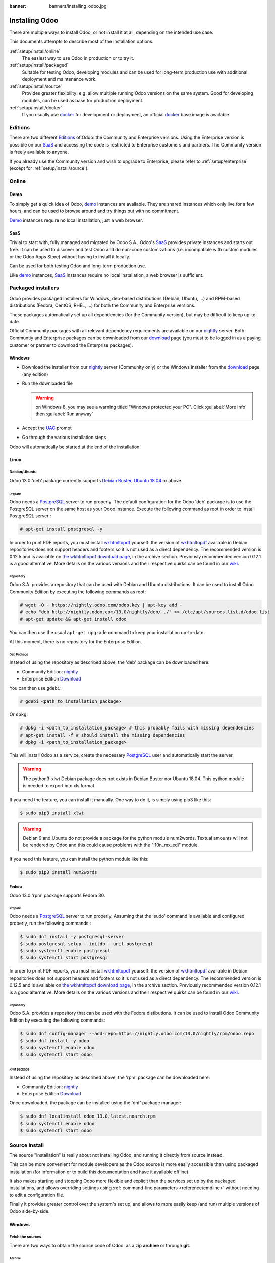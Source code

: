 :banner: banners/installing_odoo.jpg


.. _setup/install:

===============
Installing Odoo
===============

There are multiple ways to install Odoo, or not install it at all, depending
on the intended use case.

This documents attempts to describe most of the installation options.

:ref:`setup/install/online`
    The easiest way to use Odoo in production or to try it.

:ref:`setup/install/packaged`
    Suitable for testing Odoo, developing modules and can be used for
    long-term production use with additional deployment and maintenance work.

:ref:`setup/install/source`
    Provides greater flexibility:  e.g. allow multiple running Odoo versions on
    the same system. Good for developing modules, can be used as base for
    production deployment.

:ref:`setup/install/docker`
    If you usually use docker_ for development or deployment, an official
    docker_ base image is available.


.. _setup/install/editions:

Editions
========

There are two different Editions_ of Odoo: the Community and Enterprise versions.
Using the Enterprise version is possible on our SaaS_ and accessing the code is
restricted to Enterprise customers and partners. The Community version is freely
available to anyone.

If you already use the Community version and wish to upgrade to Enterprise, please
refer to :ref:`setup/enterprise` (except for :ref:`setup/install/source`).


.. _setup/install/online:

Online
======

Demo
----

To simply get a quick idea of Odoo, demo_ instances are available. They are
shared instances which only live for a few hours, and can be used to browse
around and try things out with no commitment.

Demo_ instances require no local installation, just a web browser.

SaaS
----

Trivial to start with, fully managed and migrated by Odoo S.A., Odoo's SaaS_
provides private instances and starts out free. It can be used to discover and
test Odoo and do non-code customizations (i.e. incompatible with custom modules
or the Odoo Apps Store) without having to install it locally.

Can be used for both testing Odoo and long-term production use.

Like demo_ instances, SaaS_ instances require no local installation, a web
browser is sufficient.


.. _setup/install/packaged:

Packaged installers
===================

Odoo provides packaged installers for Windows, deb-based distributions
(Debian, Ubuntu, …) and RPM-based distributions (Fedora, CentOS, RHEL, …) for
both the Community and Enterprise versions.

These packages automatically set up all dependencies (for the Community version),
but may be difficult to keep up-to-date.

Official Community packages with all relevant dependency requirements are
available on our nightly_ server. Both Communtiy and Enterprise packages can
be downloaded from our download_ page (you must to be logged in as a paying
customer or partner to download the Enterprise packages).

Windows
-------

* Download the installer from our nightly_ server (Community only)
  or the Windows installer from the download_ page (any edition)
* Run the downloaded file

  .. warning:: on Windows 8, you may see a warning titled "Windows protected
               your PC". Click :guilabel:`More Info` then
               :guilabel:`Run anyway`

* Accept the UAC_ prompt
* Go through the various installation steps

Odoo will automatically be started at the end of the installation.

Linux
-----

Debian/Ubuntu
'''''''''''''

Odoo 13.0 'deb' package currently supports `Debian Buster`_, `Ubuntu 18.04`_ or above.

Prepare
^^^^^^^

Odoo needs a `PostgreSQL`_ server to run properly. The default configuration for
the Odoo 'deb' package is to use the PostgreSQL server on the same host as your
Odoo instance. Execute the following command as root in order to install
PostgreSQL server :

.. code-block:: console

  # apt-get install postgresql -y

In order to print PDF reports, you must install wkhtmltopdf_ yourself:
the version of wkhtmltopdf_ available in Debian repositories does
not support headers and footers so it is not used as a direct dependency.
The recommended version is 0.12.5 and is available on
`the wkhtmltopdf download page`_, in the archive section. Previously
recommended version 0.12.1 is a good alternative.
More details on the various versions and their respective quirks can be
found in our `wiki <https://github.com/odoo/odoo/wiki/Wkhtmltopdf>`_.

Repository
^^^^^^^^^^

Odoo S.A. provides a repository that can be used with  Debian and Ubuntu
distributions. It can be used to install Odoo Community Edition by executing the
following commands as root:

.. code-block:: console

    # wget -O - https://nightly.odoo.com/odoo.key | apt-key add -
    # echo "deb http://nightly.odoo.com/13.0/nightly/deb/ ./" >> /etc/apt/sources.list.d/odoo.list
    # apt-get update && apt-get install odoo

You can then use the usual ``apt-get upgrade`` command to keep your installation up-to-date.

At this moment, there is no repository for the Enterprise Edition.

Deb Package
^^^^^^^^^^^

Instead of using the repository as described above, the 'deb' package can be
downloaded here:

* Community Edition: `nightly`_
* Enterprise Edition `Download`_

You can then use ``gdebi``:

.. code-block:: console

    # gdebi <path_to_installation_package>

Or ``dpkg``:

.. code-block:: console

    # dpkg -i <path_to_installation_package> # this probably fails with missing dependencies
    # apt-get install -f # should install the missing dependencies
    # dpkg -i <path_to_installation_package>

This will install Odoo as a service, create the necessary PostgreSQL_ user
and automatically start the server.

.. warning:: The python3-xlwt Debian package does not exists in Debian Buster nor Ubuntu 18.04.
             This python module is needed to export into xls format.

If you need the feature, you can install it manually.
One way to do it, is simply using pip3 like this:

.. code-block:: console

    $ sudo pip3 install xlwt

.. warning:: Debian 9 and Ubuntu do not provide a package for the python module
             num2words.
             Textual amounts will not be rendered by Odoo and this could cause
             problems with the "l10n_mx_edi" module.

If you need this feature, you can install the python module like this:

.. code-block:: console

    $ sudo pip3 install num2words

Fedora
''''''

Odoo 13.0 'rpm' package supports Fedora 30.

Prepare
^^^^^^^
Odoo needs a `PostgreSQL`_ server to run properly. Assuming that the 'sudo'
command is available and configured properly, run the following commands :

.. code-block:: console

    $ sudo dnf install -y postgresql-server
    $ sudo postgresql-setup --initdb --unit postgresql
    $ sudo systemctl enable postgresql
    $ sudo systemctl start postgresql

In order to print PDF reports, you must install wkhtmltopdf_ yourself:
the version of wkhtmltopdf_ available in Debian repositories does
not support headers and footers so it is not used as a direct dependency.
The recommended version is 0.12.5 and is available on
`the wkhtmltopdf download page`_, in the archive section. Previously
recommended version 0.12.1 is a good alternative.
More details on the various versions and their respective quirks can be
found in our `wiki <https://github.com/odoo/odoo/wiki/Wkhtmltopdf>`_.

Repository
^^^^^^^^^^

Odoo S.A. provides a repository that can be used with the Fedora distibutions.
It can be used to install Odoo Community Edition by executing the following
commands:

.. code-block:: console

    $ sudo dnf config-manager --add-repo=https://nightly.odoo.com/13.0/nightly/rpm/odoo.repo
    $ sudo dnf install -y odoo
    $ sudo systemctl enable odoo
    $ sudo systemctl start odoo

RPM package
^^^^^^^^^^^

Instead of using the repository as described above, the 'rpm' package can be
downloaded here:

* Community Edition: `nightly`_
* Enterprise Edition `Download`_

Once downloaded, the package can be installed using the 'dnf' package manager:

.. code-block:: console

    $ sudo dnf localinstall odoo_13.0.latest.noarch.rpm
    $ sudo systemctl enable odoo
    $ sudo systemctl start odoo


.. _setup/install/source:

Source Install
==============

The source "installation" is really about not installing Odoo, and running it directly from source
instead.

This can be more convenient for module developers as the Odoo source is more easily accessible
than using packaged installation (for information or to build this documentation and have it
available offline).

It also makes starting and stopping Odoo more flexible and explicit than the services set up by the
packaged installations, and allows overriding settings using
:ref:`command-line parameters <reference/cmdline>` without needing to edit a configuration file.

Finally it provides greater control over the system's set up, and allows to more easily keep
(and run) multiple versions of Odoo side-by-side.

Windows
-------

Fetch the sources
'''''''''''''''''

There are two ways to obtain the source code of Odoo: as a zip **archive** or through **git**.

Archive
^^^^^^^

Community Edition:

* `Official download page <download_>`_
* `GitHub repository <community-repository_>`_
* `Nightly server <nightly_>`_

Enterprise Edition:

* `Official download page <download_>`_
* `GitHub repository <enterprise-repository_>`_

Git
^^^

The following requires git_ to be installed on your machine and that you have basic knowledge of
git commands.

Community Edition:

.. code-block:: doscon

    C:\> git clone https://github.com/odoo/odoo.git


Enterprise Edition: (see :ref:`setup/install/editions` to get access)

.. code-block:: doscon

  C:\> git clone https://github.com/odoo/enterprise.git

.. note:: **The Enterprise git repository does not contain the full Odoo source code**. It is only
          a collection of extra add-ons. The main server code is in the Community version. Running
          the Enterprise version actually means running the server from the Community version with
          the addons-path option set to the folder with the Enterprise version. You need to clone
          both the Community and Enterprise repository to have a working Odoo Enterprise
          installation.

Prepare
'''''''

Python
^^^^^^

Odoo requires Python 3.6 or later to run. Use the the official `Python 3 installer
<https://www.python.org/downloads/windows/>`_ to download and install Python 3 on your machine.

During installation, check **Add Python 3 to PATH**, then click **Customize Installation** and make
sure that **pip** is checked.

.. note:: If Python 3 is already installed, make sure that it is 3.6 or above, as previous versions
          are not compatible with Odoo.

          .. code-block:: doscon

              C:\> python3 --version

          Verify also that pip_ is installed for this version.

          .. code-block:: doscon

              C:\> pip3 --version

PostgreSQL
^^^^^^^^^^

Odoo uses PostgreSQL as database management system. Download and install the `latest version of
PostgreSQL <https://www.postgresql.org/download/windows/>`_.

By default, the only user is `postgres` but Odoo forbids connecting as `postgres`, so you need to
create a new PostgreSQL user:

#. Add PostgreSQL's `bin` directory (by default: `C:\\Program Files\\PostgreSQL\\<version>\\bin`) to
   your `PATH`.
#. Create a postgres user with a password using the pg admin gui:

   * Open **pgAdminIII**.
   * Double-click the server to create a connection.
   * Select :menuselection:`Edit --> New Object --> New Login Role`.
   * Enter the username in the **Role Name** field (e.g. `odoo`).
   * Open the **Definition** tab and enter the password (e.g. ``odoo``), then click **OK**.

Dependencies
^^^^^^^^^^^^

Odoo dependencies are listed in the `requirements.txt` file located at the root of the Odoo
community directory. Most of them can be installed with **pip**.

.. tip:: It can be preferable to not mix python modules packages between different instances of Odoo
         or with your system. You can use virtualenv_ to create isolated Python environments.

Navigate to the path of your Odoo Community installation (`YourOdooCommunityPath`) and run **pip**
on the requirements file:

.. code-block:: doscon

    C:\> cd \YourOdooCommunityPath
    C:\YourOdooCommunityPath> C:\Python35\Scripts\pip.exe install -r requirements.txt

.. warning:: Some dependencies cannot be installed through pip and require to be installed manually.
             In particular:

             * `psycopg` must be installed with
               `this installer <http://www.stickpeople.com/projects/python/win-psycopg/>`_.
             * `wkhtmltopdf` must be installed in version `0.12.5 <the wkhtmltopdf download page_>`_
               for it to support headers and footers. See our
               `wiki <https://github.com/odoo/odoo/wiki/Wkhtmltopdf>`_ for more details on the
               various versions.

For languages with right-to-left interface (such as Arabic or Hebrew), the package `rtlcss` is
needed:

#. Download and install `nodejs <https://nodejs.org/en/download/>`_.
#. Install `rtlcss`:

   .. code-block:: doscon

       C:\> npm install -g rtlcss

#. Edit the System Environment's variable `PATH` to add the folder where `rtlcss.cmd` is located
   (typically: `C:\\Users\\<user>\\AppData\\Roaming\\npm\\`).

Running Odoo
''''''''''''

Once all dependencies are set up, Odoo can be launched by running `odoo-bin`, the
command-line interface of the server. It is located at the root of the Odoo Community directory.

To configure the server, you can either specify :ref:`command-line arguments <reference/cmdline/server>` or a
:ref:`configuration file <reference/cmdline/config>`.

.. tip:: For the Enterprise edition, you must add the path to the `enterprise` addons to the
         `addons-path` argument. Note that it must come before the other paths in `addons-path` for
         addons to be loaded correctly.

Common necessary configurations are:

* PostgreSQL user and password.
* Custom addon paths beyond the defaults, to load your own modules.

A typical way to run the server would be:

.. code-block:: doscon

    C:\YourOdooCommunityPath> python3 odoo-bin -r dbuser -w dbpassword --addons-path=addons,../mymodules --db-filter=mydb$

Where `YourOdooCommunityPath` is the path of the Odoo Community installation, `dbuser` is the
PostgreSQL login, `dbpassword` is the PostgreSQL password, `../mymodules` is a directory with
additional addons and `mydb` is the default database to serve on `localhost:8069`.

Linux
-----

Fetch the sources
'''''''''''''''''

There are two ways to obtain the source code of Odoo: as a zip **archive** or through **git**.

Archive
^^^^^^^

Community Edition:

* `Official download page <download_>`_
* `GitHub repository <community-repository_>`_
* `Nightly server <nightly_>`_

Enterprise Edition:

* `Official download page <download_>`_
* `GitHub repository <enterprise-repository_>`_

Git
^^^

The following requires git_ to be installed on your machine and that you have basic knowledge of
git commands.

Community Edition:

.. code-block:: console

    $ git clone https://github.com/odoo/odoo.git


Enterprise Edition: (see :ref:`setup/install/editions` to get access)

.. code-block:: console

  $ git clone https://github.com/odoo/enterprise.git

.. note:: Those repositories are quite heavy so you might be interrested only fetching the branch
          you need. See
          `branch
           <https://git-scm.com/docs/git-clone#Documentation/git-clone.txt--bltnamegt>`_
           and
          `single branch
           <https://git-scm.com/docs/git-clone#Documentation/git-clone.txt---no-single-branch>`_

.. note:: **The Enterprise git repository does not contain the full Odoo source code**. It is only
          a collection of extra add-ons. The main server code is in the Community version. Running
          the Enterprise version actually means running the server from the Community version with
          the addons-path option set to the folder with the Enterprise version. You need to clone
          both the Community and Enterprise repository to have a working Odoo Enterprise
          installation.

Prepare
'''''''

Python
^^^^^^

Odoo requires Python 3.6 or later to run. Use your package manager to download and install Python 3
on your machine if it is not already done.

.. note:: If Python 3 is already installed, make sure that it is 3.6 or above, as previous versions
          are not compatible with Odoo.

          .. code-block:: console

              $ python3 --version

          Verify also that pip_ is installed for this version.

          .. code-block:: console

              $ pip3 --version

PostgreSQL
^^^^^^^^^^

Odoo uses PostgreSQL as database management system. Use your package manager to download and install
the latest version of PostgreSQL.

By default, the only user is `postgres` but Odoo forbids connecting as `postgres`, so you need to
create a new PostgreSQL user:

.. code-block:: console

  $ sudo -u postgres createuser -s $USER
  $ createdb $USER

.. note:: Because your PostgreSQL user has the same name as your Unix login, you will be able to
          connect to the database without password.

Dependencies
^^^^^^^^^^^^

Odoo dependencies are listed in the `requirements.txt` file located at the root of the Odoo
community directory. Most of them can be installed with **pip** altough some libraries require
installing other system package too.

.. tip:: It can be preferable to not mix python modules packages between different instances of Odoo
         or with your system. You can use virtualenv_ to create isolated Python environments.

On Debian/Ubuntu, the requirements file requires the following packages to be installated:

.. code-block:: console

    # apt install libpq-dev libldap2-dev libsasl2-dev libxslt1-dev
    # apt install python3-setuptools python3-wheel

Some installations require wheel to be installed via pip too:

.. code-block:: console
    $ pip3 install wheel

Navigate to the path of your Odoo Community installation (`YourOdooCommunityPath`) and run **pip**
on the requirements file:

.. code-block:: console

    $ cd /YourOdooCommunityPath
    /YourOdooCommunityPath$ pip3 install -r requirements.txt

.. warning:: For libraries using native code (Pillow, lxml, greenlet, gevent, psycopg2, ldap), it
             may be necessary to install development tools and native dependencies before pip is
             able to install the dependencies themselves. These are available in `-dev` or `-devel`
             packages for Python, PostgreSQL, libxml2, libxslt1, libevent, libsasl2 and libldap2.

.. warning:: Some dependencies cannot be installed through pip and require to be installed manually.
             In particular:

             * `wkhtmltopdf` must be installed in version `0.12.5 <the wkhtmltopdf download page_>`_
               for it to support headers and footers. See our
               `wiki <https://github.com/odoo/odoo/wiki/Wkhtmltopdf>`_ for more details on the
               various versions.

For languages with right-to-left interface (such as Arabic or Hebrew), the package `rtlcss` is
needed:

#. Download and install **nodejs** and **npm** with your package manager.
#. Install `rtlcss`:

   .. code-block:: console

       $ sudo npm install -g rtlcss

Running Odoo
''''''''''''

Once all dependencies are set up, Odoo can be launched by running `odoo-bin`, the
command-line interface of the server. It is located at the root of the Odoo Community directory.

To configure the server, you can either specify :ref:`command-line arguments <reference/cmdline/server>` or a
:ref:`configuration file <reference/cmdline/config>`.

.. tip:: For the Enterprise edition, you must add the path to the `enterprise` addons to the
         `addons-path` argument. Note that it must come before the other paths in `addons-path` for
         addons to be loaded correctly.

Common necessary configurations are:

* PostgreSQL user and password. Odoo has no defaults beyond
  `psycopg2's defaults <http://initd.org/psycopg/docs/module.html>`_: connects over a UNIX socket on
  port `5432` with the current user and no password.
* Custom addon paths beyond the defaults, to load your own modules.

A typical way to run the server would be:

.. code-block:: console

    /YourOdooCommunityPath$ python3 odoo-bin --addons-path=addons,../mymodules --db-filter=mydb$

Where `YourOdooCommunityPath` is the path of the Odoo Community installation, `../mymodules` is a
directory with additional addons and `mydb` is the default database to serve on `localhost:8069`.

Mac OS
------

Fetch the sources
'''''''''''''''''

There are two ways to obtain the source code of Odoo: as a zip **archive** or through **git**.

Archive
^^^^^^^

Community Edition:

* `Official download page <download_>`_
* `GitHub repository <community-repository_>`_
* `Nightly server <nightly_>`_

Enterprise Edition:

* `Official download page <download_>`_
* `GitHub repository <enterprise-repository_>`_

Git
^^^

The following requires git_ to be installed on your machine and that you have basic knowledge of
git commands.

Community Edition:

.. code-block:: console

    $ git clone https://github.com/odoo/odoo.git


Enterprise Edition: (see :ref:`setup/install/editions` to get access)

.. code-block:: console

  $ git clone https://github.com/odoo/enterprise.git

.. note:: **The Enterprise git repository does not contain the full Odoo source code**. It is only
          a collection of extra add-ons. The main server code is in the Community version. Running
          the Enterprise version actually means running the server from the Community version with
          the addons-path option set to the folder with the Enterprise version. You need to clone
          both the Community and Enterprise repository to have a working Odoo Enterprise
          installation.

Prepare
'''''''

Python
^^^^^^

Odoo requires Python 3.6 or later to run. Use your preferred package manager (homebrew_, macports_)
to download and install Python 3 on your machine if it is not already done.

.. note:: If Python 3 is already installed, make sure that it is 3.6 or above, as previous versions
          are not compatible with Odoo.

          .. code-block:: console

              $ python3 --version

          Verify also that pip_ is installed for this version.

          .. code-block:: console

              $ pip3 --version

PostgreSQL
^^^^^^^^^^

Odoo uses PostgreSQL as database management system. Use `postgres.app <https://postgresapp.com>`_
to download and install the latest version of PostgreSQL.

By default, the only user is `postgres` but Odoo forbids connecting as `postgres`, so you need to
create a new PostgreSQL user:

.. code-block:: console

  $ sudo -u postgres createuser -s $USER
  $ createdb $USER

.. note:: Because your PostgreSQL user has the same name as your Unix login, you will be able to
          connect to the database without password.

Dependencies
^^^^^^^^^^^^

Odoo dependencies are listed in the `requirements.txt` file located at the root of the Odoo
community directory. Most of them can be installed with **pip**.

.. tip:: It can be preferable to not mix python modules packages between different instances of Odoo
         or with your system. You can use virtualenv_ to create isolated Python environments.

Navigate to the path of your Odoo Community installation (`YourOdooCommunityPath`) and run **pip**
on the requirements file:

.. code-block:: console

   $ cd /YourOdooCommunityPath
   /YourOdooCommunityPath$ pip3 install -r requirements.txt

.. warning:: Non-Python dependencies need to be installed with a package manager:

             #. Download and install the **Command Line Tools**:

                .. code-block:: console

                   $ xcode-select --install

             #. Download and install the package manager of your choice (homebrew_, macports_).
             #. Install non-python dependencies.

.. warning:: Some dependencies cannot be installed through pip and require to be installed manually.
             In particular:

             * `wkhtmltopdf` must be installed in version `0.12.5 <the wkhtmltopdf download page_>`_
               for it to support headers and footers. See our
               `wiki <https://github.com/odoo/odoo/wiki/Wkhtmltopdf>`_ for more details on the
               various versions.

For languages with right-to-left interface (such as Arabic or Hebrew), the package `rtlcss` is
needed:

#. Download and install **nodejs** with your preferred package manager (homebrew_, macports_).
#. Install `rtlcss`:

   .. code-block:: console

       $ sudo npm install -g rtlcss


.. _setup/install/docker:

Docker
======

The full documentation on how to use Odoo with Docker can be found on the
official Odoo `docker image <https://registry.hub.docker.com/_/odoo/>`_ page.

.. _Debian Buster: https://www.debian.org/releases/buster/
.. _demo: https://demo.odoo.com
.. _docker: https://www.docker.com
.. _download: https://www.odoo.com/page/download
.. _Ubuntu 18.04: http://releases.ubuntu.com/18.04/
.. _EPEL: https://fedoraproject.org/wiki/EPEL
.. _PostgreSQL: http://www.postgresql.org
.. _the official installer:
.. _install pip:
    https://pip.pypa.io/en/latest/installing.html#install-pip
.. _Quilt: http://en.wikipedia.org/wiki/Quilt_(software)
.. _saas: https://www.odoo.com/page/start
.. _the wkhtmltopdf download page: https://github.com/wkhtmltopdf/wkhtmltopdf/releases/tag/0.12.5
.. _UAC: http://en.wikipedia.org/wiki/User_Account_Control
.. _wkhtmltopdf: http://wkhtmltopdf.org
.. _pip: https://pip.pypa.io
.. _macports: https://www.macports.org
.. _homebrew: http://brew.sh
.. _wheels: https://wheel.readthedocs.org/en/latest/
.. _virtualenv: https://pypi.python.org/pypi/virtualenv
.. _virtualenvwrapper: https://virtualenvwrapper.readthedocs.io/en/latest/
.. _pywin32: http://sourceforge.net/projects/pywin32/files/pywin32/
.. _community-repository: https://github.com/odoo/odoo
.. _enterprise-repository: https://github.com/odoo/enterprise
.. _git: https://git-scm.com/
.. _Editions: https://www.odoo.com/pricing#pricing_table_features
.. _nightly: https://nightly.odoo.com/
.. _extra: https://nightly.odoo.com/extra/
